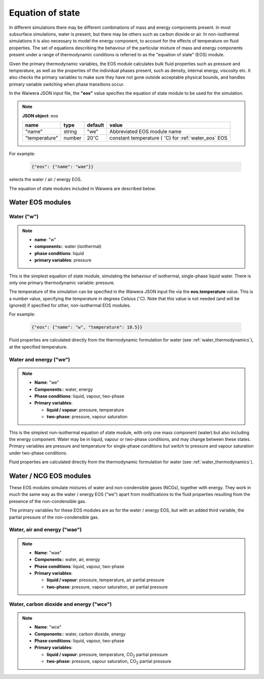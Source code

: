 .. _eos:

*****************
Equation of state
*****************

In different simulations there may be different combinations of mass and energy components present. In most subsurface simulations, water is present, but there may be others such as carbon dioxide or air. In non-isothermal simulations it is also necessary to model the energy component, to account for the effects of temperature on fluid properties. The set of equations describing the behaviour of the particular mixture of mass and energy components present under a range of thermodynamic conditions is referred to as the "equation of state" (EOS) module.

Given the primary thermodynamic variables, the EOS module calculates bulk fluid properties such as pressure and temperature, as well as the properties of the individual phases present, such as density, internal energy, viscosity etc. It also checks the primary variables to make sure they have not gone outside acceptable physical bounds, and handles primary variable switching when phase transitions occur.

In the Waiwera JSON input file, the **"eos"** value specifies the equation of state module to be used for the simulation.

.. note::
   **JSON object**: eos

   +-------------+----------+-------------------+-----------------------+
   |**name**     |**type**  |**default**        |**value**              |
   +-------------+----------+-------------------+-----------------------+
   |"name"       |string    |"we"               |Abbreviated EOS module |
   |             |          |                   |name                   |
   +-------------+----------+-------------------+-----------------------+
   |"temperature"|number    |20\                |constant temperature ( |
   |             |          |:math:`^{\circ}`\ C|:math:`^{\circ}`\ C)   |
   |             |          |                   |for :ref:`water_eos`   |
   |             |          |                   |EOS                    |
   |             |          |                   |                       |
   |             |          |                   |                       |
   +-------------+----------+-------------------+-----------------------+

For example:

 .. code-block:: json

  {"eos": {"name": "wae"}}

selects the water / air / energy EOS.

The equation of state modules included in Waiwera are described below.

Water EOS modules
=================

.. _water_eos:

Water ("w")
-----------

.. note::

   * **name**: "w"
   * **components:**: water (isothermal)
   * **phase conditions**: liquid
   * **primary variables**: pressure

This is the simplest equation of state module, simulating the behaviour of isothermal, single-phase liquid water. There is only one primary thermodynamic variable: pressure.

The temperature of the simulation can be specified in the Waiwera JSON input file via the **eos.temperature** value. This is a number value, specifying the temperature in degrees Celsius (:math:`^{\circ}`\ C). Note that this value is not needed (and will be ignored) if specified for other, non-isothermal EOS modules.

For example:

 .. code-block:: json

  {"eos": {"name": "w", "temperature": 18.5}}

Fluid properties are calculated directly from the thermodynamic formulation for water (see :ref:`water_thermodynamics`), at the specified temperature.

.. _water_energy_eos:

Water and energy ("we")
-----------------------

.. note::

   * **Name**: "we"
   * **Components:**: water, energy
   * **Phase conditions**: liquid, vapour, two-phase
   * **Primary variables**:

     * **liquid / vapour**: pressure, temperature
     * **two-phase**: pressure, vapour saturation

This is the simplest non-isothermal equation of state module, with only one mass component (water) but also including the energy component. Water may be in liquid, vapour or two-phase conditions, and may change between these states. Primary variables are pressure and temperature for single-phase conditions but switch to pressure and vapour saturation under two-phase conditions.

Fluid properties are calculated directly from the thermodynamic formulation for water (see :ref:`water_thermodynamics`).

Water / NCG EOS modules
=======================

These EOS modules simulate mixtures of water and non-condensible gases (NCGs), together with energy. They work in much the same way as the water / energy EOS ("we") apart from modifications to the fluid properties resulting from the presence of the non-condensible gas.

The primary variables for these EOS modules are as for the water / energy EOS, but with an added third variable, the partial pressure of the non-condensible gas.

.. add detail on how NCG mixture EOS modules work? - using Henry's derivative to compute energy of solution etc.

Water, air and energy ("wae")
-----------------------------

.. note::

   * **Name**: "wae"
   * **Components:**: water, air, energy
   * **Phase conditions**: liquid, vapour, two-phase
   * **Primary variables**:

     * **liquid / vapour**: pressure, temperature, air partial pressure
     * **two-phase**: pressure, vapour saturation, air partial pressure
       
Water, carbon dioxide and energy ("wce")
----------------------------------------

.. note::

   * **Name**: "wce"
   * **Components:**: water, carbon dioxide, energy
   * **Phase conditions**: liquid, vapour, two-phase
   * **Primary variables**:

     * **liquid / vapour**: pressure, temperature, CO\ :sub:`2` partial pressure
     * **two-phase**: pressure, vapour saturation, CO\ :sub:`2` partial pressure
       

